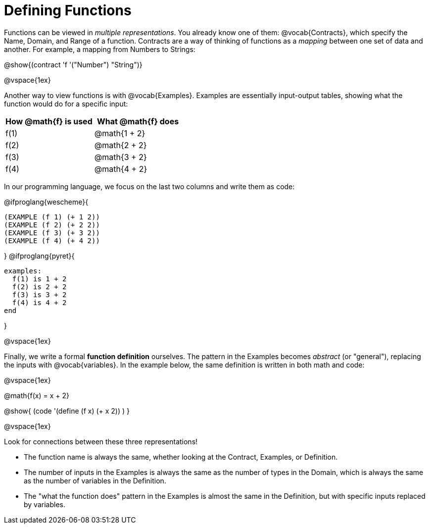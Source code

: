 = Defining Functions

Functions can be viewed in _multiple representations_. You already know one of them: @vocab{Contracts}, which specify the Name, Domain, and Range of a function. Contracts are a way of thinking of functions as a _mapping_ between one set of data and another. For example, a mapping from Numbers to Strings:

@show{(contract 'f '("Number") "String")}

@vspace{1ex}

Another way to view functions is with @vocab{Examples}. Examples are essentially input-output tables, showing what the function would do for a specific input:

[cols="1,1", stripes="none", options="header"]
|===
| How @math{f} is used 	| What @math{f} does
| f(1)					| @math{1 + 2}
| f(2)					| @math{2 + 2}
| f(3)					| @math{3 + 2}
| f(4)					| @math{4 + 2}

|===

In our programming language, we focus on the last two columns and write them as code:

@ifproglang{wescheme}{
```
(EXAMPLE (f 1) (+ 1 2))
(EXAMPLE (f 2) (+ 2 2))
(EXAMPLE (f 3) (+ 3 2))
(EXAMPLE (f 4) (+ 4 2))
```
}
@ifproglang{pyret}{
```
examples:
  f(1) is 1 + 2
  f(2) is 2 + 2
  f(3) is 3 + 2
  f(4) is 4 + 2
end
```
}

@vspace{1ex}

Finally, we write a formal *function definition* ourselves. The pattern in the Examples becomes _abstract_ (or "general"), replacing the inputs with @vocab{variables}. In the example below, the same definition is written in both math and code:

@vspace{1ex}
[.indentedpara]
--
@math{f(x) = x + 2}

@show{ (code '(define (f x) (+ x 2)) ) }
--
@vspace{1ex}

Look for connections between these three representations!

- The function name is always the same, whether looking at the Contract, Examples, or Definition.
- The number of inputs in the Examples is always the same as the number of types in the Domain, which is always the same as the number of variables in the Definition.
- The "what the function does" pattern in the Examples is almost the same in the Definition, but with specific inputs replaced by variables.
